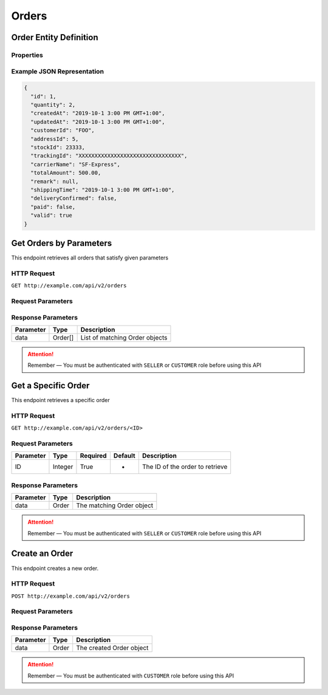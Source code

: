Orders
******

Order Entity Definition
=======================

Properties
----------

==================  ========  =============================================
Parameter           Type      Description
==================  ========  =============================================
id                  Integer   Order ID
quantity            Integer   Quantity of this order
createdAt           Date      Creation time
updatedAt           Date      Update time
customerId         String    Customer username who creates this order
addressId          Integer   Destination address ID from address book
stockId            Integer   The actual stock id of this order
trackingId          String    Shipment tracking id
carrierName         String    Carrier name
totalAmount         Float     Total amount
remark              String    Addtional infomation of this order
shippingTime        Date      The time of shipping
deliveryConfirmed   Boolean   Whether the delivery is confirmed by customer
paid                Boolean   Whether the order is paid
valid               Boolean   Valid flag
==================  ========  =============================================

Example JSON Representation
---------------------------

.. code:: json

   {
     "id": 1,
     "quantity": 2,
     "createdAt": "2019-10-1 3:00 PM GMT+1:00",
     "updatedAt": "2019-10-1 3:00 PM GMT+1:00",
     "customerId": "FOO",
     "addressId": 5,
     "stockId": 23333,
     "trackingId": "XXXXXXXXXXXXXXXXXXXXXXXXXXXXXXXX",
     "carrierName": "SF-Express",
     "totalAmount": 500.00,
     "remark": null,
     "shippingTime": "2019-10-1 3:00 PM GMT+1:00",
     "deliveryConfirmed": false,
     "paid": false,
     "valid": true
   }

Get Orders by Parameters
========================

This endpoint retrieves all orders that satisfy given parameters

HTTP Request
------------

``GET http://example.com/api/v2/orders``

Request Parameters
------------------

=========== ======= ======== ======= =================================
Parameter   Type    Required Default Description
=========== ======= ======== ======= =================================
page        Integer False    0       The page index from 0
size        Integer False    20      Page size
customerId String  False    -       Username of the customer
addressId  Integer False    -       Destination address of this order
trackingId  String  False    -       Tracking ID of a shipped order
stockId    Integer False    -       The stock ID it belongs to
valid       Boolean False    True    Valid flag
=========== ======= ======== ======= =================================

Response Parameters
-------------------
=========== ======== ==============================
Parameter   Type     Description
=========== ======== ==============================
data        Order[]  List of matching Order objects
=========== ======== ==============================

..  Attention::
    Remember — You must be authenticated with ``SELLER`` or ``CUSTOMER`` role before using this API

Get a Specific Order
====================

This endpoint retrieves a specific order

HTTP Request
------------

``GET http://example.com/api/v2/orders/<ID>``

Request Parameters
------------------

========= ======= ======== ======= ===============================
Parameter Type    Required Default Description
========= ======= ======== ======= ===============================
ID        Integer True     -       The ID of the order to retrieve
========= ======= ======== ======= ===============================

Response Parameters
-------------------
=========== ======== ==============================
Parameter   Type     Description
=========== ======== ==============================
data        Order    The matching Order object
=========== ======== ==============================

..  Attention::
    Remember — You must be authenticated with ``SELLER`` or ``CUSTOMER`` role before using this API

Create an Order
===============

This endpoint creates a new order.

HTTP Request
------------

``POST http://example.com/api/v2/orders``

Request Parameters
------------------

=========== ======= ======== ======= ========================================
Parameter   Type    Required Default Description
=========== ======= ======== ======= ========================================
productId  Integer True     -       ID of the product it belongs to
quantity    Integer True     -       Quantity of this order
customerId String  True     -       Customer username who creates this order
addressId  Integer True     -       Destination address ID from address book
remark      String  False    -       Remark
=========== ======= ======== ======= ========================================

Response Parameters
-------------------
=========== ======== ==============================
Parameter   Type     Description
=========== ======== ==============================
data        Order    The created Order object
=========== ======== ==============================

..  Attention::
    Remember — You must be authenticated with ``CUSTOMER`` role before using this API

